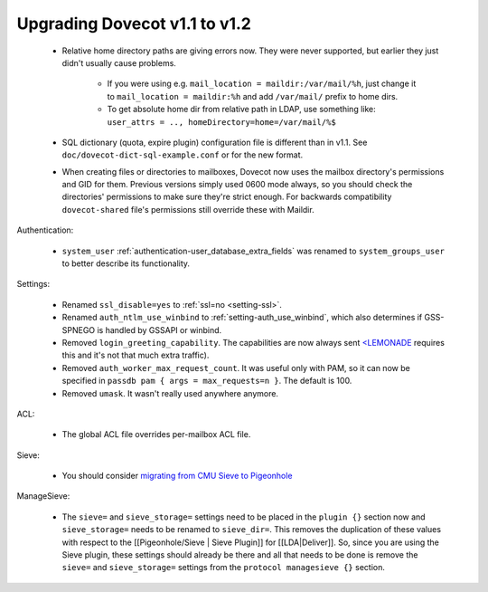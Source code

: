 Upgrading Dovecot v1.1 to v1.2
==============================

 * Relative home directory paths are giving errors now. They were never supported, but earlier they just didn't usually cause problems.

    * If you were using e.g. ``mail_location = maildir:/var/mail/%h``, just change it to ``mail_location = maildir:%h`` and add ``/var/mail/`` prefix to home dirs.
    * To get absolute home dir from relative path in LDAP, use something like: ``user_attrs = .., homeDirectory=home=/var/mail/%$``

 * SQL dictionary (quota, expire plugin) configuration file is different than in v1.1. See ``doc/dovecot-dict-sql-example.conf`` or for the new format.
 * When creating files or directories to mailboxes, Dovecot now uses the mailbox directory's permissions and GID for them. Previous versions simply used 0600 mode always, so you should check the directories' permissions to make sure they're strict enough. For backwards compatibility ``dovecot-shared`` file's permissions still override these with Maildir.

Authentication:

 * ``system_user`` :ref:`authentication-user_database_extra_fields` was renamed to ``system_groups_user`` to better describe its functionality.

Settings:

 * Renamed ``ssl_disable=yes`` to :ref:`ssl=no <setting-ssl>`.
 * Renamed ``auth_ntlm_use_winbind`` to :ref:`setting-auth_use_winbind`, which also determines if GSS-SPNEGO is handled by GSSAPI or winbind.
 * Removed ``login_greeting_capability``. The capabilities are now always sent `<LEMONADE <http://www.lemonadeformobiles.com/>`_ requires this and it's not that much extra traffic).
 * Removed ``auth_worker_max_request_count``. It was useful only with PAM, so it can now be specified in ``passdb pam { args = max_requests=n }``. The default is 100.
 * Removed ``umask``. It wasn't really used anywhere anymore.

ACL:

 * The global ACL file overrides per-mailbox ACL file.

Sieve:

 * You should consider `migrating from CMU Sieve to Pigeonhole <https://wiki2.dovecot.org/Pigeonhole/Sieve/Configuration#migration>`_

ManageSieve:

 * The ``sieve=`` and ``sieve_storage=`` settings need to be placed in the ``plugin {}`` section now and ``sieve_storage=`` needs to be renamed to ``sieve_dir=``. This removes the duplication of these values with respect to the [[Pigeonhole/Sieve | Sieve Plugin]] for [[LDA|Deliver]]. So, since you are using the Sieve plugin, these settings should already be there and all that needs to be done is remove the ``sieve=`` and ``sieve_storage=`` settings from the ``protocol managesieve {}`` section.

